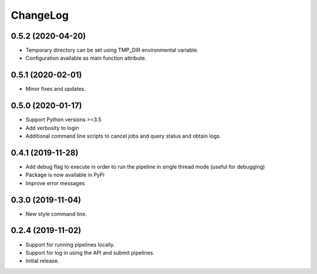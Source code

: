 ChangeLog
=========

0.5.2 (2020-04-20)
------------------

* Temporary directory can be set using TMP_DIR environmental
  variable.
* Configuration available as main function attribute.

0.5.1 (2020-02-01)
------------------

* Minor fixes and updates.

0.5.0 (2020-01-17)
------------------

* Support Python versions >=3.5
* Add verbosity to login
* Additional command line scripts to cancel jobs and query 
  status and obtain logs.

0.4.1 (2019-11-28)
------------------

* Add debug flag to execute in order to run the pipeline 
  in single thread mode (useful for debugging)
* Package is now available in PyPi
* Improve error messages

0.3.0 (2019-11-04)
------------------

* New style command line.

0.2.4 (2019-11-02)
------------------

* Support for running pipelines locally.
* Support for log in using the API and submit pipelines.
* Initial release.
